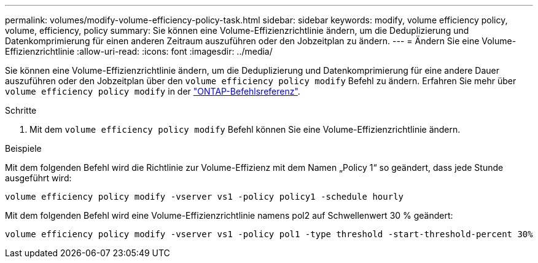 ---
permalink: volumes/modify-volume-efficiency-policy-task.html 
sidebar: sidebar 
keywords: modify, volume efficiency policy, volume, efficiency, policy 
summary: Sie können eine Volume-Effizienzrichtlinie ändern, um die Deduplizierung und Datenkomprimierung für einen anderen Zeitraum auszuführen oder den Jobzeitplan zu ändern. 
---
= Ändern Sie eine Volume-Effizienzrichtlinie
:allow-uri-read: 
:icons: font
:imagesdir: ../media/


[role="lead"]
Sie können eine Volume-Effizienzrichtlinie ändern, um die Deduplizierung und Datenkomprimierung für eine andere Dauer auszuführen oder den Jobzeitplan über den `volume efficiency policy modify` Befehl zu ändern. Erfahren Sie mehr über `volume efficiency policy modify` in der link:https://docs.netapp.com/us-en/ontap-cli/volume-efficiency-policy-modify.html["ONTAP-Befehlsreferenz"^].

.Schritte
. Mit dem `volume efficiency policy modify` Befehl können Sie eine Volume-Effizienzrichtlinie ändern.


.Beispiele
Mit dem folgenden Befehl wird die Richtlinie zur Volume-Effizienz mit dem Namen „Policy 1“ so geändert, dass jede Stunde ausgeführt wird:

`volume efficiency policy modify -vserver vs1 -policy policy1 -schedule hourly`

Mit dem folgenden Befehl wird eine Volume-Effizienzrichtlinie namens pol2 auf Schwellenwert 30 % geändert:

`volume efficiency policy modify -vserver vs1 -policy pol1 -type threshold -start-threshold-percent 30%`
